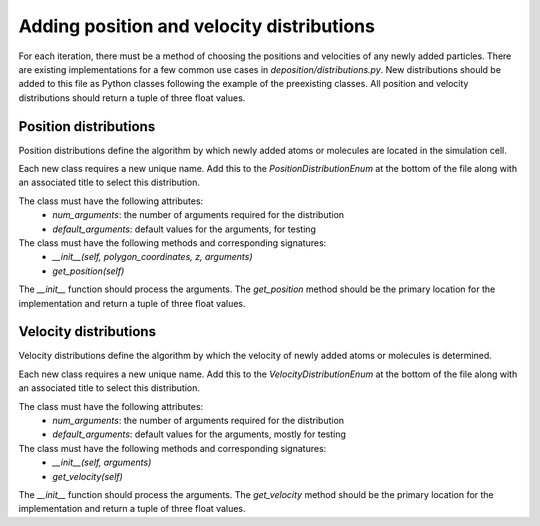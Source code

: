 .. _contributing_distributions:

Adding position and velocity distributions
==========================================

For each iteration, there must be a method of choosing the positions and velocities of any newly added particles. There
are existing implementations for a few common use cases in `deposition/distributions.py`. New distributions should be
added to this file as Python classes following the example of the preexisting classes. All position and velocity
distributions should return a tuple of three float values.


Position distributions
----------------------

Position distributions define the algorithm by which newly added atoms or molecules are located in the simulation
cell.

Each new class requires a new unique name. Add this to the `PositionDistributionEnum` at the bottom of the file along
with an associated title to select this distribution.

The class must have the following attributes:
    - `num_arguments`: the number of arguments required for the distribution
    - `default_arguments`: default values for the arguments, for testing

The class must have the following methods and corresponding signatures:
    - `__init__(self, polygon_coordinates, z, arguments)`
    - `get_position(self)`

The `__init__` function should process the arguments. The `get_position` method should be the primary location
for the implementation and return a tuple of three float values.


Velocity distributions
----------------------

Velocity distributions define the algorithm by which the velocity of newly added atoms or molecules is determined.

Each new class requires a new unique name. Add this to the `VelocityDistributionEnum` at the bottom of the file along
with an associated title to select this distribution.

The class must have the following attributes:
    - `num_arguments`: the number of arguments required for the distribution
    - `default_arguments`: default values for the arguments, mostly for testing

The class must have the following methods and corresponding signatures:
    - `__init__(self, arguments)`
    - `get_velocity(self)`

The `__init__` function should process the arguments. The `get_velocity` method should be the primary location
for the implementation and return a tuple of three float values.

